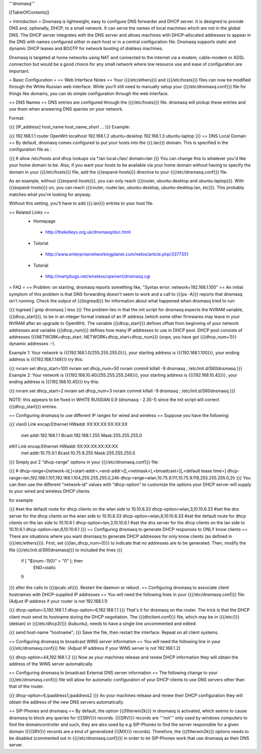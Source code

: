 '''dnsmasq'''

[[TableOfContents]]

= Introduction =
Dnsmasq is lightweight, easy to configure DNS forwarder and DHCP server. It is designed to provide DNS and, optionally, DHCP, to a small network. It can serve the names of local machines which are not in the global DNS. The DHCP server integrates with the DNS server and allows machines with DHCP-allocated addresses to appear in the DNS with names configured either in each host or in a central configuration file. Dnsmasq supports static and dynamic DHCP leases and BOOTP for network booting of diskless machines.

Dnsmasq is targeted at home networks using NAT and connected to the internet via a modem, cable-modem or ADSL connection but would be a good choice for any small network where low resource use and ease of configuration are important.

= Basic Configuration =
== Web Interface Notes ==
Your {{{/etc/ethers}}} and {{{/etc/hosts}}} files can now be modified through the White Russian web interface. While you'll still need to manually setup your {{{/etc/dnsmasq.conf}}} file for things like domains, you can do simple configuration through the web interface.

== DNS Names ==
DNS entries are configured through the {{{/etc/hosts}}} file. dnsmasq will pickup these entries and use them when answering DNS queries on your network.

Format:

{{{
[IP_address] host_name host_name_short ...
}}}
Example:

{{{
192.168.1.1 router OpenWrt localhost
192.168.1.2 ubuntu-desktop
192.168.1.3 ubuntu-laptop
}}}
== DNS Local Domain ==
By default, dnsmasq comes configured to put your hosts into the {{{.lan}}} domain. This is specified in the configuration file as :

{{{
# allow /etc/hosts and dhcp lookups via *.lan
local=/lan/
domain=lan
}}}
You can change this to whatever you'd like your home domain to be. Also, if you want your hosts to be available via your home domain without having to specify the domain in your {{{/etc/hosts}}} file, add the {{{expand-hosts}}} directive to your {{{/etc/dnsmasq.conf}}} file.

As an example, without {{{expand-hosts}}}, you can only reach {{{router, ubuntu-desktop and ubuntu-laptop}}}. With {{{expand-hosts}}} on, you can reach {{{router, router.lan, ubuntu-desktop, ubuntu-desktop.lan, etc}}}. This probably matches what you're looking for anyway.

Without this setting, you'll have to add {{{.lan}}} entries to your host file.

== Related Links ==
 * Homepage
  * http://thekelleys.org.uk/dnsmasq/doc.html
 * Tutorial
  * http://www.enterprisenetworkingplanet.com/netos/article.php/3377351
 * Tutorial
  * http://martybugs.net/wireless/openwrt/dnsmasq.cgi
= FAQ =
== Problem: on starting, dnsmasq reports something like, "Syntax error: network+192.168.1.100" ==
An initial symptom of this problem is that DNS forwarding doesn't seem to work and a call to {{{ps -A}}} reports that dnsmasq isn't running. Check the output of {{{logread}}} for information about what happened when dnsmasq tried to run:

{{{
logread | grep dnsmasq | less
}}}
The problem lies in that the init script for dnsmasq expects the NVRAM variable, {{{dhcp_start}}}, to be in an integer format instead of an IP address (which some other firmwares may leave in your NVRAM after an upgrade to OpenWrt). The variable {{{dhcp_start}}} defines offset from beginning of your network addresses and variable {{{dhcp_num}}} defines how many IP addresses to use in DHCP pool. DHCP pool consists of addresses {{{NETWORK+dhcp_start..NETWORK+dhcp_start+dhcp_num}}} (oops, you have got {{{dhcp_num+1}}} dynamic addresses :-).

Example 1: Your network is {{{192.168.1.0/255.255.255.0}}}, your starting address is {{{192.168.1.100}}}, your ending address is {{{192.168.1.149}}} try this:

{{{
nvram set dhcp_start=100
nvram set dhcp_num=50
nvram commit
killall -9 dnsmasq ; /etc/init.d/S60dnsmasq
}}}
Example 2: Your network is {{{192.168.10.40/255.255.255.248}}}, your starting address is {{{192.168.10.42}}}, your ending address is {{{192.168.10.45}}} try this:

{{{
nvram set dhcp_start=2
nvram set dhcp_num=3
nvram commit
killall -9 dnsmasq ; /etc/init.d/S60dnsmasq
}}}

NOTE: this appears to be fixed in WHITE RUSSIAN 0.9 (dnsmasq - 2.35-1) since the init script will correct {{{dhcp_start}}} entries.

== Configuring dnsmasq to use different IP ranges for wired and wireless ==
Suppose you have the following:

{{{
vlan0     Link encap:Ethernet  HWaddr XX:XX:XX:XX:XX:XX
          inet addr:192.168.1.1    Bcast:192.168.1.255    Mask:255.255.255.0
eth1      Link encap:Ethernet  HWaddr XX:XX:XX:XX:XX:XX
          inet addr:10.75.9.1      Bcast:10.75.9.255      Mask:255.255.255.0
}}}
Simply put 2 "dhcp-range" options in your {{{/etc/dnsmasq.conf}}} file:

{{{
# dhcp-range=[network-id,]<start-addr>,<end-addr>[[,<netmask>],<broadcast>][,<default lease time>]
dhcp-range=lan,192.168.1.101,192.168.1.104,255.255.255.0,24h
dhcp-range=wlan,10.75.9.111,10.75.9.119,255.255.255.0,2h
}}}
You can then use the different "network-id" values with "dhcp-option" to customize the options your DHCP server will supply to your wired and wireless DHCP clients.

for example

{{{
#set the default route for dhcp clients on the wlan side to 10.10.6.33
dhcp-option=wlan,3,10.10.6.33
#set the dns server for the dhcp clients on the wlan side to 10.10.6.33
dhcp-option=wlan,6,10.10.6.33
#set the default route for dhcp clients on the lan side to 10.10.6.1
dhcp-option=lan,3,10.10.6.1
#set the dns server for the dhcp clients on the lan side to 10.10.6.1
dhcp-option=lan,6,10.10.6.1
}}}
== Configuring dnsmasq to generate DHCP responses to ONLY know clients ==
There are situations where you want dnsmasq to generate DHCP addresses for
only know clients (as defined in {{{/etc/ethers}}}).  First, set {{{lan_dhcp_num=0}}}
to indicate that no addresses are to be generated.
Then, modify the file {{{/etc/init.d/S60dnsmasq}}} to included the lines
{{{
        if [ "${num:-150}" = "0" ]; then
                END=static
        fi
}}} 
after the calls to {{{ipcalc.sh}}}.  Restart the daemon or reboot.
== Configuring dnsmasq to associate client hostnames with DHCP-supplied IP addresses ==
You will need the following lines in your {{{/etc/dnsmasq.conf}}} file: (Adjust IP address if your router is not 192.168.1.1)

{{{
dhcp-option=3,192.168.1.1
dhcp-option=6,192.168.1.1
}}}
That's it for dnsmasq on the router. The trick is that the DHCP client must send its hostname during the DHCP negotiation. The {{{dhclient.conf}}} file, which may be in {{{/etc/}}} (debian) or {{{/etc/dhcp3/}}} (kubuntu), needs to have a single line uncommented and edited:

{{{
send host-name "hostname";
}}}
Save the file, then restart the interface. Repeat on all client systems.

== Configuring dnsmasq to broadcast WINS server information ==
You will need the following line in your {{{/etc/dnsmasq.conf}}} file: (Adjust IP address if your WINS server is not 192.168.1.2)

{{{
dhcp-option=44,192.168.1.2
}}}
Now as your machines release and renew DHCP information they will obtain the address of the WINS server automatically.

== Configuring dnsmasq to broadcast External DNS server information ==
The following change to your {{{/etc/dnsmasq.conf}}} file will allow for automatic configuration of your DHCP clients to use DNS servers other than that of the router.

{{{
dhcp-option=6,ipaddress1,ipaddress2
}}}
As your machines release and renew their DHCP configuration they will obtain the address of the new DNS servers automatically.

== SIP-Phones and dnsmasq ==
By default, the option {{{filterwin2k}}} in dnsmasq is activated, which seems to  cause dnsmasq to block any queries for {{{SRV}}} records. {{{SRV}}} records are '''not''' only used by windows computers to find the domaincontroller and such, they are also used by e.g SIP-Phones to find the server responsible for a given domain ({{{SRV}}} records are a kind of generalized {{{MX}}} records). Therefore, the {{{filterwin2k}}} options needs to be disabled (commented out in {{{/etc/dnsmasq.conf}}}) in order to let SIP-Phones work that use dnsmasq as their DNS server.
